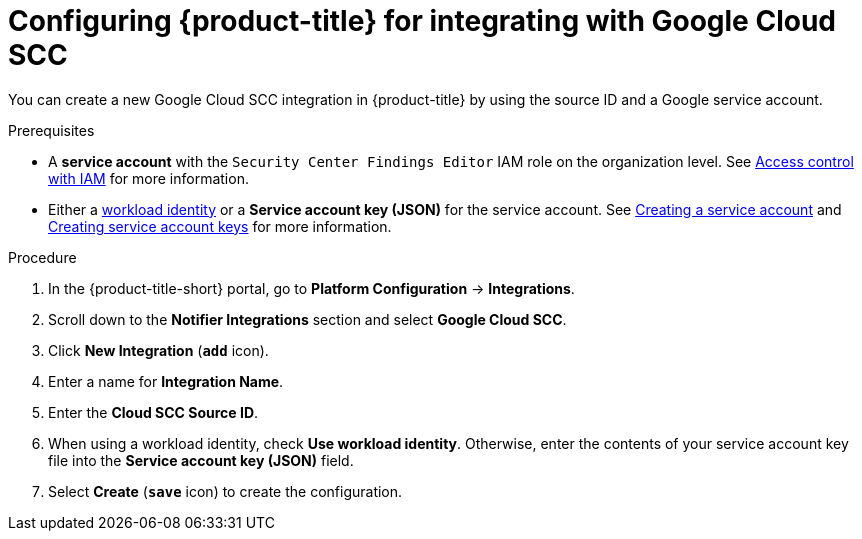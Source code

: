 // Module included in the following assemblies:
//
// * integration/integrate-with-google-cloud-scc.adoc
:_mod-docs-content-type: PROCEDURE
[id="google-cloud-scc-configuring-acs_{context}"]
= Configuring {product-title} for integrating with Google Cloud SCC

You can create a new Google Cloud SCC integration in {product-title} by using the source ID and a Google service account.

.Prerequisites
* A *service account* with the `Security Center Findings Editor` IAM role on the organization level.
See link:https://cloud.google.com/security-command-center/docs/access-control[Access control with IAM] for more information.
* Either a link:https://cloud.google.com/kubernetes-engine/docs/how-to/workload-identity[workload identity]
or a *Service account key (JSON)* for the service account. See link:https://cloud.google.com/iam/docs/creating-managing-service-accounts#creating[Creating a service account]
and link:https://cloud.google.com/iam/docs/creating-managing-service-account-keys#creating_service_account_keys[Creating service account keys] for more information.

.Procedure
. In the {product-title-short} portal, go to *Platform Configuration* -> *Integrations*.
. Scroll down to the *Notifier Integrations* section and select *Google Cloud SCC*.
. Click *New Integration* (*`add`* icon).
. Enter a name for *Integration Name*.
. Enter the *Cloud SCC Source ID*.
. When using a workload identity, check *Use workload identity*. Otherwise, enter the contents of
  your service account key file into the *Service account key (JSON)* field.
. Select *Create* (*`save`* icon) to create the configuration.

